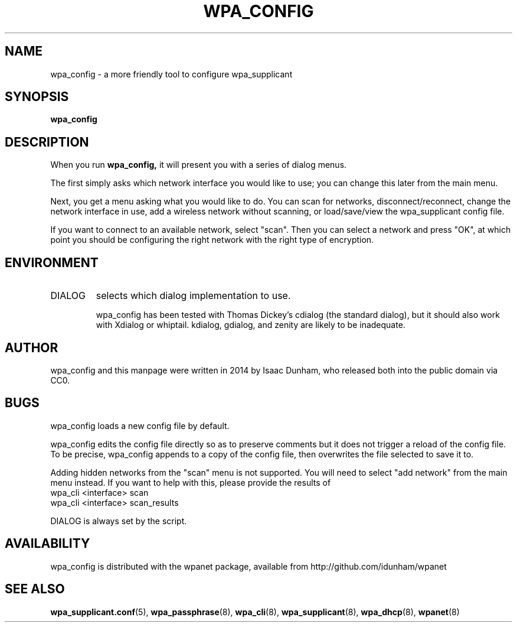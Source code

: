 .\" Released under CC0 by Isaac Dunham, A.D. 2014
.TH WPA_CONFIG 8 "August 2014" "wpanet" "System Administration"
.SH NAME
wpa_config \- a more friendly tool to configure wpa_supplicant
.SH SYNOPSIS
.B wpa_config
.SH DESCRIPTION
When you run
.B wpa_config,
it will present you with a series of dialog menus.

The first simply asks which network interface you would like to use;
you can change this later from the main menu.

Next, you get a menu asking what you would like to do.
You can scan for networks, disconnect/reconnect,
change the network interface in use,
add a wireless network without scanning, or load/save/view the
wpa_supplicant config file.

If you want to connect to an available network, select "scan".
Then you can select a network and press "OK", at which point you should
be configuring the right network with the right type of encryption.

.SH ENVIRONMENT
.IP DIALOG
selects which dialog implementation to use.

wpa_config has been tested with Thomas Dickey's cdialog (the standard dialog),
but it should also work with Xdialog or whiptail.
kdialog, gdialog, and zenity are likely to be inadequate.
.SH AUTHOR
wpa_config and this manpage were written in 2014 by Isaac Dunham, who
released both into the public domain via CC0.
.SH BUGS
wpa_config loads a new config file by default.

wpa_config edits the config file directly so as to preserve comments
but it does not trigger a reload of the config file.
To be precise, wpa_config appends to a copy of the config file,
then overwrites the file selected to save it to.

Adding hidden networks from the "scan" menu is not supported.
You will need to select "add network" from the main menu instead.
If you want to help with this, please provide the results of
.nf
wpa_cli <interface> scan
wpa_cli <interface> scan_results
.if
as I need to parse wpa_cli scan_results to identify hidden networks.

DIALOG is always set by the script.
.SH AVAILABILITY
wpa_config is distributed with the wpanet package, available from
http://github.com/idunham/wpanet
.SH SEE ALSO
.BR wpa_supplicant.conf (5),
.BR wpa_passphrase (8),
.BR wpa_cli (8),
.BR wpa_supplicant (8),
.BR wpa_dhcp (8),
.BR wpanet (8)

